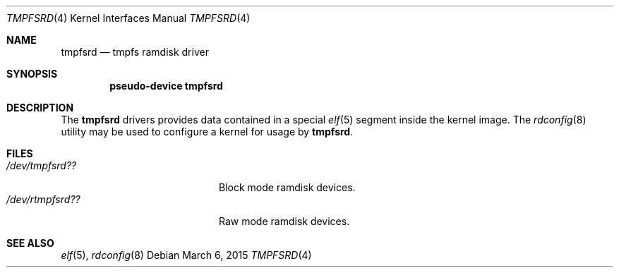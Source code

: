 .\" Copyright (c) 2014 Martin Natano <natano@natano.net>
.\"
.\" Permission to use, copy, modify, and distribute this software for any
.\" purpose with or without fee is hereby granted, provided that the above
.\" copyright notice and this permission notice appear in all copies.
.\"
.\" THE SOFTWARE IS PROVIDED "AS IS" AND THE AUTHOR DISCLAIMS ALL WARRANTIES
.\" WITH REGARD TO THIS SOFTWARE INCLUDING ALL IMPLIED WARRANTIES OF
.\" MERCHANTABILITY AND FITNESS. IN NO EVENT SHALL THE AUTHOR BE LIABLE FOR
.\" ANY SPECIAL, DIRECT, INDIRECT, OR CONSEQUENTIAL DAMAGES OR ANY DAMAGES
.\" WHATSOEVER RESULTING FROM LOSS OF USE, DATA OR PROFITS, WHETHER IN AN
.\" ACTION OF CONTRACT, NEGLIGENCE OR OTHER TORTIOUS ACTION, ARISING OUT OF
.\" OR IN CONNECTION WITH THE USE OR PERFORMANCE OF THIS SOFTWARE.
.\"
.Dd $Mdocdate: March 6 2015 $
.Dt TMPFSRD 4
.Os
.Sh NAME
.Nm tmpfsrd
.Nd tmpfs ramdisk driver
.Sh SYNOPSIS
.Cd "pseudo-device tmpfsrd"
.Sh DESCRIPTION
The
.Nm
drivers provides data contained in a special
.Xr elf 5
segment inside the kernel image.
The
.Xr rdconfig 8
utility may be used to configure a kernel for usage by
.Nm .
.Sh FILES
.Bl -tag -width /dev/rtmpfsrd??XXX -compact
.It Pa "/dev/tmpfsrd??"
Block mode ramdisk devices.
.It Pa "/dev/rtmpfsrd??"
Raw mode ramdisk devices.
.El
.Sh SEE ALSO
.Xr elf 5 ,
.Xr rdconfig 8
